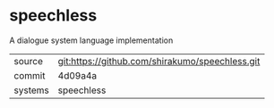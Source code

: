 * speechless

A dialogue system language implementation

|---------+-------------------------------------------------|
| source  | git:https://github.com/shirakumo/speechless.git |
| commit  | 4d09a4a                                         |
| systems | speechless                                      |
|---------+-------------------------------------------------|
